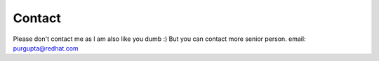 Contact
=======

Please don't contact me as I am also like you dumb :)
But you can contact more senior person.
email: purgupta@redhat.com


